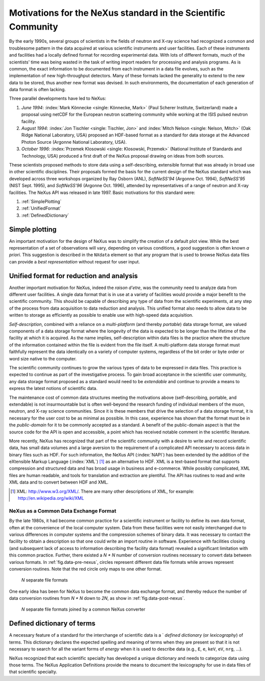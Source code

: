 .. _MotivationsForNeXus:

.. index:
   ! motivation

==============================================================
Motivations for the NeXus standard in the Scientific Community
==============================================================

..  Today:
    * Lots of different data formats
    * Time wasted converting data
    * Old formats no longer capable of delivering for new high throughput detectors
    * Difficult to add additional data
    * Often, for DA multiple different files needed
    * Badly documented formats
    Tomorrow, with NeXus:
    * Single, efficient, platform independent data format
    * All information in one file
    * Self-describing
    * Extendable

By the early 1990s, several groups of scientists in the fields of neutron and
X-ray science had recognized a common and troublesome pattern in the data acquired
at various scientific instruments and user facilities.  Each of these instruments
and facilities had a locally defined format for recording experimental data.
With lots of different formats, much of the scientists' time was being wasted in
the task of writing import readers for processing and analysis programs.
As is common, the exact information to be documented from each instrument in a
data file evolves, such as the implementation of new high-throughput detectors.
Many of these formats lacked the generality to extend to the
new data to be stored, thus another new format was devised.  In such environments,
the documentation of each generation of data format is often lacking.

Three parallel developments have led to NeXus:

#. *June 1994*:
   :index:`Mark Könnecke <single: Könnecke, Mark>` (Paul Scherer Institute, Switzerland) made a
   proposal using netCDF for the European neutron scattering
   community while working at the ISIS pulsed neutron facility.

#. *August 1994*:
   :index:`Jon Tischler <single: Tischler, Jon>` and
   :index:`Mitch Nelson <single: Nelson, Mitch>` (Oak Ridge National Laboratory, USA)
   proposed an HDF-based format as a standard for data storage at the
   Advanced Photon Source (Argonne National Laboratory, USA).

#. *October 1996*:
   :index:`Przemek Klosowski <single: Klosowski, Przemek>`
   (National Institute of Standards and Technology, USA)
   produced a first draft of the NeXus proposal drawing on ideas
   from both sources.

These scientists proposed methods to store data using
a self-describing, extensible format that was already in broad use
in other scientific disciplines.
Their proposals formed the basis for the current design of the NeXus
standard which was developed across three workshops organized by Ray Osborn (ANL),
*SoftNeSS'94* (Argonne Oct. 1994),
*SoftNeSS'95* (NIST Sept. 1995),
and *SoftNeSS'96* (Argonne Oct. 1996),
attended by representatives
of a range of neutron and X-ray facilities.
The NeXus API was released in late 1997.
Basic motivations for this standard were:

#. :ref:`SimplePlotting`

#. :ref:`UnifiedFormat`

#. :ref:`DefinedDictionary`

.. _SimplePlotting:

Simple plotting
###############

.. index: plotting

An important motivation for the design of NeXus was to simplify the creation
of a default plot view.
While the best representation of a set of observations will vary,
depending on various conditions, a good suggestion is often known *a
priori*. This suggestion is described in the ``NXdata``
element so that any program that is used to browse NeXus data files can provide a
*best representation* without request for user input.

.. _UnifiedFormat:

Unified format for reduction and analysis
#########################################

Another important motivation for NeXus, indeed the *raison
d'etre*, was the community need to analyze data from different user
facilities. A single data format that is in use at a variety of facilities
would provide a major benefit to the scientific community. 
This  should
be capable of describing any type of data from the scientific experiments,
at any step of the process from data acquisition to data reduction and analysis.
This unified format also needs to allow data to be written to storage
as efficiently as possible to enable use with high-speed data acquisition.

..  hit these points: Portable, self describing, extendable, public domain

*Self-description*, combined with a reliance on a
*multi-platform* (and thereby *portable*) data
storage format, are valued components of a data storage format where the longevity of
the data is expected to be longer than the lifetime of the facility at which it is
acquired. As the name implies, self-description within data files is the practice where
the structure of the information contained within the file is evident from the file
itself. A multi-platform data storage format must faithfully represent the data
identically on a variety of computer systems, regardless of the bit order or byte order
or word size native to the computer.

The scientific community continues to grow the various types of data to be expressed
in data files. This practice is expected to continue as part of the investigative
process. To gain broad acceptance in the scientific user community, any data storage
format proposed as a standard would need to be
*extendable* and continue to provide a means to express the
latest notions of scientific data.

The maintenance cost of common data structures meeting the motivations above
(self-describing, portable, and extendable) is not insurmountable but is often
well-beyond the research funding of individual members of the muon, neutron, and X-ray
science communities. Since it is these members that drive the selection of a data
storage format, it is necessary for the user cost to be as minimal as possible. In this
case, experience has shown that the format must be in the
*public-domain* for it to be commonly accepted as a standard. A
benefit of the public-domain aspect is that the source code for the API is open and
accessible, a point which has received notable comment in the scientific literature.

..  PRJ: For example, there was a letter to the editor of J Appl Cryst
    in the late 1970s complaining about the increasingly-common practice
    of withholding the source code.  If we find the reference, we should cite it here.

More recently, NeXus has recognized that part of the scientific community with a
desire to write and record scientific data, has small data volumes and a large aversion
to the requirement of a complicated API necessary to access data in binary files such as
HDF. For such information, the NeXus API (:index:`NAPI`) has been extended by the 
addition of the eXtensible Markup Language (:index:`XML`) [#]_  as an 
alternative to HDF. XML is a text-based format that supports
compression and structured data and has broad usage in business and e-commerce. While
possibly complicated, XML files are human readable, and tools for translation and
extraction are plentiful. The API has routines to read and write XML data and to convert
between HDF and XML.

.. [#]
    XML: http://www.w3.org/XML/. There are
    many other descriptions of XML, for example: http://en.wikipedia.org/wiki/XML


.. _CommonExchangeFormat:

NeXus as a Common Data Exchange Format
======================================

.. index: exchange format

By the late 1980s, it had become common practice for a scientific instrument
or facility to define its own data format, often at the convenience of the local
computer system. Data from these facilities were not easily interchanged due to various
differences in computer systems and the compression schemes of binary data. It was
necessary to contact the facility to obtain a description so that one could write an
import routine in software. Experience with facilities closing (and subsequent lack of
access to information describing the facility data format) revealed a significant
limitation with this common practice.  Further, there existed a
*N * N* number of conversion routines necessary to convert
data between various formats.
In :ref:`fig.data-pre-nexus`, circles represent different
data file formats while arrows represent conversion routines.  Note that
the red circle only maps to one other format.

.. compound::

    .. _fig.data-pre-nexus:

    .. figure:: img/data-pre-nexus.jpg
        :alt: fig.data-pre-nexus
        :width: 50%

        *N* separate file formats

One early idea has been for NeXus to become the common data exchange format,
and thereby reduce the number of data conversion routines from
*N * N* down to *2N*, as show in
:ref:`fig.data-post-nexus`.

.. compound::

    .. _fig.data-post-nexus:

    .. figure:: img/data-post-nexus.jpg
        :alt: fig.data-post-nexus
        :width: 50%

        *N* separate file formats joined by a common NeXus converter

.. _DefinedDictionary:

Defined dictionary of terms
###########################

.. index: dictionary of terms, lexicography

A necessary feature of a standard for the interchange of scientific data is 
a ` *defined dictionary* (or *lexicography*) of
terms. This dictionary declares the expected spelling and meaning of terms when they are
present so that it is not necessary to search for all the variant forms of
*energy* when it is used to describe data (e.g., ``E``, ``e``, ``keV``, ``eV``, ``nrg``, ...).

NeXus recognized that each scientific specialty has developed a unique dictionary and
needs to categorize data using those terms. The NeXus Application Definitions provide
the means to document the lexicography for use in data files of that scientific
specialty.

